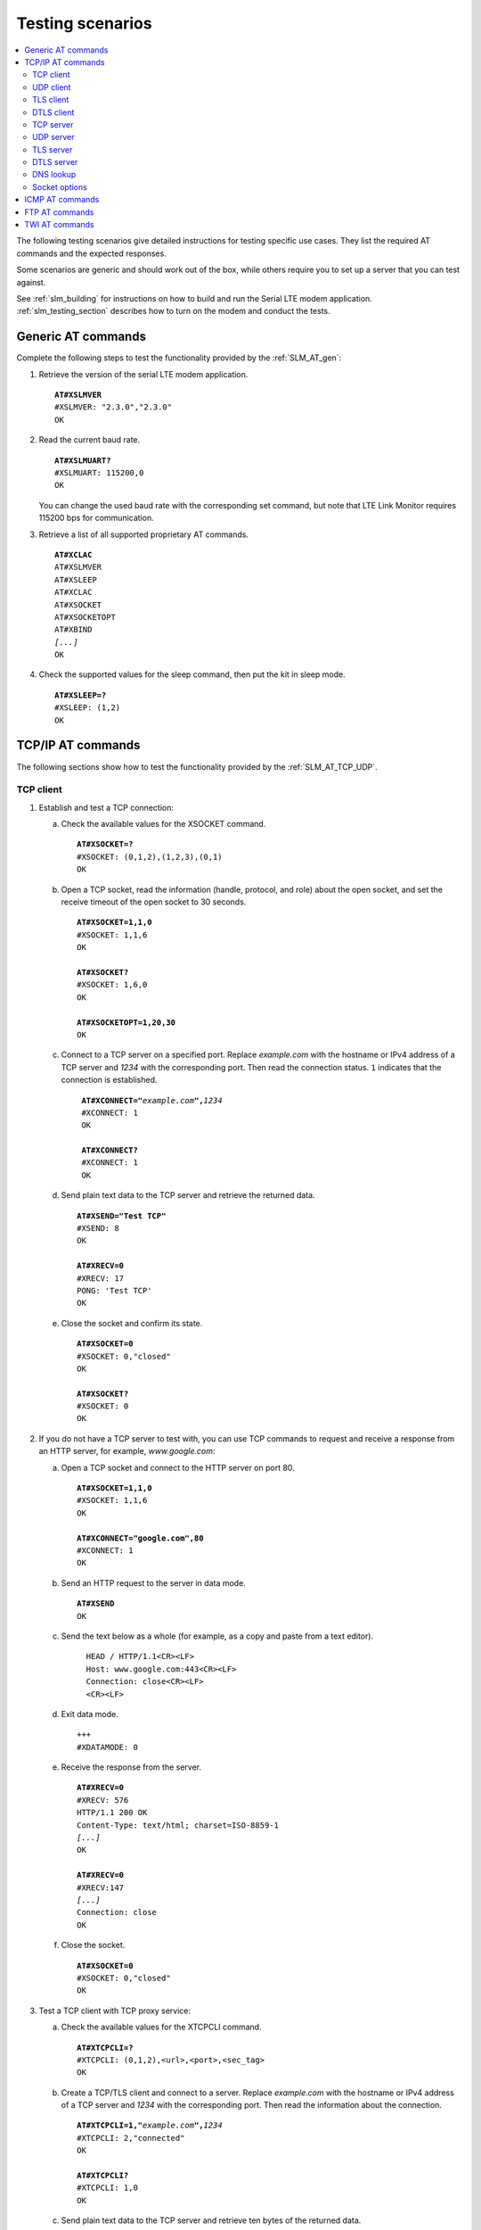 .. _slm_testing:

Testing scenarios
#################

.. contents::
   :local:
   :depth: 2

The following testing scenarios give detailed instructions for testing specific use cases.
They list the required AT commands and the expected responses.

Some scenarios are generic and should work out of the box, while others require you to set up a server that you can test against.

See :ref:`slm_building` for instructions on how to build and run the Serial LTE modem application.
:ref:`slm_testing_section` describes how to turn on the modem and conduct the tests.

Generic AT commands
*******************

Complete the following steps to test the functionality provided by the :ref:`SLM_AT_gen`:

1. Retrieve the version of the serial LTE modem application.

   .. parsed-literal::
      :class: highlight

      **AT#XSLMVER**
      #XSLMVER: "2.3.0","2.3.0"
      OK

#. Read the current baud rate.

   .. parsed-literal::
      :class: highlight

      **AT#XSLMUART?**
      #XSLMUART: 115200,0
      OK

   You can change the used baud rate with the corresponding set command, but note that LTE Link Monitor requires 115200 bps for communication.

#. Retrieve a list of all supported proprietary AT commands.

   .. parsed-literal::
      :class: highlight

      **AT#XCLAC**
      AT#XSLMVER
      AT#XSLEEP
      AT#XCLAC
      AT#XSOCKET
      AT#XSOCKETOPT
      AT#XBIND
      *[...]*
      OK

#. Check the supported values for the sleep command, then put the kit in sleep mode.

   .. parsed-literal::
      :class: highlight

      **AT#XSLEEP=?**
      #XSLEEP: (1,2)
      OK

TCP/IP AT commands
******************

The following sections show how to test the functionality provided by the :ref:`SLM_AT_TCP_UDP`.

TCP client
==========

1. Establish and test a TCP connection:

   a. Check the available values for the XSOCKET command.

      .. parsed-literal::
         :class: highlight

         **AT#XSOCKET=?**
         #XSOCKET: (0,1,2),(1,2,3),(0,1)
         OK

   #. Open a TCP socket, read the information (handle, protocol, and role) about the open socket, and set the receive timeout of the open socket to 30 seconds.

      .. parsed-literal::
         :class: highlight

         **AT#XSOCKET=1,1,0**
         #XSOCKET: 1,1,6
         OK

         **AT#XSOCKET?**
         #XSOCKET: 1,6,0
         OK

         **AT#XSOCKETOPT=1,20,30**
         OK

   #. Connect to a TCP server on a specified port.
      Replace *example.com* with the hostname or IPv4 address of a TCP server and *1234* with the corresponding port.
      Then read the connection status.
      ``1`` indicates that the connection is established.

      .. parsed-literal::
        :class: highlight

         **AT#XCONNECT="**\ *example.com*\ **",**\ *1234*
         #XCONNECT: 1
         OK

         **AT#XCONNECT?**
         #XCONNECT: 1
         OK

   #. Send plain text data to the TCP server and retrieve the returned data.

      .. parsed-literal::
         :class: highlight

         **AT#XSEND="Test TCP"**
         #XSEND: 8
         OK

         **AT#XRECV=0**
         #XRECV: 17
         PONG: 'Test TCP'
         OK

   #. Close the socket and confirm its state.

      .. parsed-literal::
         :class: highlight

         **AT#XSOCKET=0**
         #XSOCKET: 0,"closed"
         OK

         **AT#XSOCKET?**
         #XSOCKET: 0
         OK

#. If you do not have a TCP server to test with, you can use TCP commands to request and receive a response from an HTTP server, for example, *www.google.com*:

   a. Open a TCP socket and connect to the HTTP server on port 80.

      .. parsed-literal::
         :class: highlight

         **AT#XSOCKET=1,1,0**
         #XSOCKET: 1,1,6
         OK

         **AT#XCONNECT="google.com",80**
         #XCONNECT: 1
         OK

   #. Send an HTTP request to the server in data mode.

      .. parsed-literal::
         :class: highlight

         **AT#XSEND**
         OK

   #. Send the text below as a whole (for example, as a copy and paste from a text editor).

      .. parsed-literal::
         :class: highlight

           HEAD / HTTP/1.1<CR><LF>
           Host: www.google.com:443<CR><LF>
           Connection: close<CR><LF>
           <CR><LF>

   #. Exit data mode.

      .. parsed-literal::
         :class: highlight

         +++
         #XDATAMODE: 0

   #. Receive the response from the server.

      .. parsed-literal::
         :class: highlight

         **AT#XRECV=0**
         #XRECV: 576
         HTTP/1.1 200 OK
         Content-Type: text/html; charset=ISO-8859-1
         *[...]*
         OK

         **AT#XRECV=0**
         #XRECV:147
         *[...]*
         Connection: close
         OK

   #. Close the socket.

      .. parsed-literal::
         :class: highlight

         **AT#XSOCKET=0**
         #XSOCKET: 0,"closed"
         OK

#. Test a TCP client with TCP proxy service:

   a. Check the available values for the XTCPCLI command.

      .. parsed-literal::
         :class: highlight

         **AT#XTCPCLI=?**
         #XTCPCLI: (0,1,2),<url>,<port>,<sec_tag>
         OK

   #. Create a TCP/TLS client and connect to a server.
      Replace *example.com* with the hostname or IPv4 address of a TCP server and *1234* with the corresponding port.
      Then read the information about the connection.

      .. parsed-literal::
         :class: highlight

         **AT#XTCPCLI=1,"**\ *example.com*\ **",**\ *1234*
         #XTCPCLI: 2,"connected"
         OK

         **AT#XTCPCLI?**
         #XTCPCLI: 1,0
         OK

   #. Send plain text data to the TCP server and retrieve ten bytes of the returned data.

      .. parsed-literal::
         :class: highlight

         **AT#XTCPSEND="Test TCP"**
         #XTCPSEND: 8
         OK

         **AT#XTCPRECV=10**
         PONG: b'Te
         #XTCPRECV: 10
         OK

   #. Disconnect and confirm the status of the connection.
      ``-1`` indicates that no connection is open.

      .. parsed-literal::
         :class: highlight

         **AT#XTCPCLI=0**
         OK

         **AT#XTCPCLI?**
         #XTCPCLI: -1
         OK

UDP client
==========

1. Test a UDP client with connectionless UDP:

   a. Open a UDP socket and read the information (handle, protocol, and role) about the open socket.

      .. parsed-literal::
         :class: highlight

         **AT#XSOCKET=1,2,0**
         #XSOCKET: 1,2,17
         OK
         **AT#XSOCKET?**
         #XSOCKET: 1,17,0
         OK

   #. Send plain text data to a UDP server on a specified port.
      Replace *example.com* with the hostname or IPv4 address of a UDP server and *1234* with the corresponding port.
      Then retrieve the returned data.

      .. parsed-literal::
         :class: highlight

         **AT#XSENDTO="**\ *example.com*\ **",**\ *1234*\ **,"Test UDP"**
         #XSENDTO: 8
         OK
         **AT#XRECVFROM=0**
         #XRECVFROM: 14
         PONG: Test UDP
         OK

   #. Close the socket.

      .. parsed-literal::
         :class: highlight

         **AT#XSOCKET=0**
         #XSOCKET: 0,"closed"
         OK

#. Test a UDP client with connection-based UDP:

   a. Open a UDP socket and connect to a UDP server on a specified port.
      Replace *example.com* with the hostname or IPv4 address of a UDP server and *1234* with the corresponding port.

      .. parsed-literal::
         :class: highlight

         **AT#XSOCKET=1,2,0**
         #XSOCKET: 1,2,17
         OK

         **AT#XCONNECT="**\ *example.com*\ **",**\ *1234*
         #XCONNECT: 1
         OK

   #. Send plain text data to the UDP server and retrieve the returned data.

      .. parsed-literal::
         :class: highlight

         **AT#XSEND="Test UDP"**
         #XSEND: 8
         OK

         **AT#XRECV=0**
         #XRECV: 14
         PONG: Test UDP
         OK

   #. Close the socket.

      .. parsed-literal::
         :class: highlight

         **AT#XSOCKET=0**
         #XSOCKET: 0,"closed"
         OK

#. Test a connection-based UDP client with UDP proxy service:

   a. Check the available values for the XUDPCLI command.

      .. parsed-literal::
         :class: highlight

         **AT#XUDPCLI=?**
         #XUDPCLI: (0,1,2),<url>,<port>,<sec_tag>
         OK

   #. Create a UDP client and connect to a server.
      Replace *example.com* with the hostname or IPv4 address of a UDP server and *1234* with the corresponding port.

      .. parsed-literal::
         :class: highlight

         **AT#XUDPCLI=1,"**\ *example.com*\ **",**\ *1234*
         #XUDPCLI: 2,"connected"
         OK

   #. Send plain text data to the UDP server and check the returned data.

      .. parsed-literal::
         :class: highlight

         **AT#XUDPSEND="Test UDP"**
         #XUDPSEND: 8
         OK
         #XUDPDATA: 14
         PONG: Test UDP

   #. Disconnect from the server.

      .. parsed-literal::
         :class: highlight

         **AT#XUDPCLI=0**
         OK

TLS client
==========

Before completing this test, you must update the CA certificate, the client certificate, and the private key to be used for the TLS connection in the modem.
The credentials must use the security tag 16842755.

To store the credentials in the modem, use LTE Link Monitor.
See `Managing credentials`_ in the LTE Link Monitor User Guide for instructions.

You must register the corresponding credentials on the server side.

1. Establish and test a TLS connection:

   a. List the credentials that are stored in the modem with security tag 16842755.

      .. parsed-literal::
         :class: highlight

         **AT%CMNG=1,16842755**
         %CMNG: 16842755,0,"0000000000000000000000000000000000000000000000000000000000000000"
         %CMNG: 16842755,1,"0101010101010101010101010101010101010101010101010101010101010101"
         %CMNG: 16842755,2,"0202020202020202020202020202020202020202020202020202020202020202"
         OK

   #. Open a TCP/TLS socket that uses the security tag 16842755 and connect to a TLS server on a specified port.
      Replace *example.com* with the hostname or IPv4 address of a TLS server and *1234* with the corresponding port.

      .. parsed-literal::
         :class: highlight

         **AT#XSOCKET=1,1,0,16842755**
         #XSOCKET: 1,1,258
         OK

         **AT#XCONNECT="**\ *example.com*\ **",**\ *1234*
         #XCONNECT: 1
         OK

   #. Send plain text data to the TLS server and retrieve the returned data.

      .. parsed-literal::
         :class: highlight

         **AT#XSEND="Test TLS client"**
         #XSEND: 15
         OK

         **AT#XRECV=0**
         #XRECV: 24
         PONG: b'Test TLS client'
         OK

   #. Close the socket.

      .. parsed-literal::
         :class: highlight

         **AT#XSOCKET=0**
         #XSOCKET: 0,"closed"
         OK

#. Test a TLS client with TCP proxy service:

   a. Create a TCP/TLS client and connect to a server.
      Replace *example.com* with the hostname or IPv4 address of a TLS server and *1234* with the corresponding port.
      Then read the information about the connection.

      .. parsed-literal::
         :class: highlight

         **AT#XTCPCLI=1,"**\ *example.com*\ **",**\ *1234*
         #XTCPCLI: 2,"connected"
         OK

         **AT#XTCPCLI?**
         #XTCPCLI: 1,0
         OK

   #. Send plain text data to the TLS server and retrieve the returned data.

      .. parsed-literal::
         :class: highlight

         **AT#XTCPSEND="Test TLS client"**
         #XTCPSEND: 15
         OK
         #XTCPDATA: 24

         **AT#XTCPRECV**
         PONG: b'Test TLS client'
         #XTCPRECV: 24
         OK

   #. Disconnect from the server.

      .. parsed-literal::
         :class: highlight

         **AT#XTCPCLI=0**
         #XTCPCLI: "disconnected"
         OK

.. not tested

DTLS client
===========

The DTLS client requires connection-based UDP to trigger the DTLS establishment.

Before completing this test, you must update the Pre-shared Key (PSK) and the PSK identity to be used for the TLS connection in the modem.
The credentials must use the security tag 16842756.

To store the credentials in the modem, enter the following AT commands:

.. parsed-literal::
   :class: highlight

   **AT%CMNG=0,16842756,3,"6e7266393174657374"**
   **AT%CMNG=0,16842756,4,"nrf91test"**

You must register the same PSK and PSK identity on the server side.

1. Establish and test a DTLS connection:

   a. List the credentials that are stored in the modem with security tag 16842755.

	  .. parsed-literal::
		 :class: highlight

		 **AT%CMNG=1,16842756**
		 %CMNG: 16842756,3,"0303030303030303030303030303030303030303030303030303030303030303"
		 %CMNG: 16842756,4,"0404040404040404040404040404040404040404040404040404040404040404"
		 OK

   #. Open a TCP/DTLS socket that uses the security tag 16842756 and connect to a DTLS server on a specified port.
      Replace *example.com* with the hostname or IPv4 address of a DTLS server and *1234* with the corresponding port.

	  .. parsed-literal::
		 :class: highlight

		 **AT#XSOCKET=1,2,0,16842756**
		 #XSOCKET: 1,2,273
		 OK

		 **AT#XCONNECT="**\ *example.com*\ **",**\ *1234*
		 #XCONNECT: 1
		 OK

   #. Send plain text data to the DTLS server and retrieve the returned data.

	  .. parsed-literal::
		 :class: highlight

		 **AT#XSEND="Test DTLS client"**
		 #XSEND: 16
		 OK

		 **AT#XRECV=0**
		 #XRECV: 25
		 PONG: b'Test DTLS client'
		 OK

   #. Close the socket.

	  .. parsed-literal::
		 :class: highlight

		 **AT#XSOCKET=0**
		 #XSOCKET: 0,"closed"
		 OK

#. Test a DTLS client with UDP proxy service:

   a. Create a UDP/DTLS client and connect to a server.
      Replace *example.com* with the hostname or IPv4 address of a DTLS server and *1234* with the corresponding port.
      Then read the information about the connection.

	  .. parsed-literal::
		 :class: highlight

		 **AT#XUDPCLI=1,"**\ *example.com*\ **",**\ *1234*\ **,16842756**
		 #XUDPCLI: 2,"connected"
		 OK

   #. Disconnect from the server.

	  .. parsed-literal::
		 :class: highlight

		 **AT#XUDPCLI=0**
		 OK

TCP server
==========

.. |global_private_address| replace:: the nRF9160 DK must have a global private address.
   The radio network must be configured to route incoming IP packets to the nRF9160 DK.

.. |global_private_address_check| replace::    To check if the setup is correct, use the ``AT+CGDCONT?`` command to check if the local IP address allocated by the network is a reserved private address of class A, B, or C (see `Private addresses`_).
   If it is not, ping your nRF9160 DK from the destination server.


To act as a TCP server, |global_private_address|

|global_private_address_check|

1. Create a Python script :file:`client_tcp.py` that acts as a TCP client.
   See the following sample code (make sure to use the correct IP address and port):

   .. code-block:: python

      import socket
      import time

      host_addr = '000.000.000.00'
      host_port = 1234
      s = socket.socket(socket.AF_INET, socket.SOCK_STREAM)
      s.connect((host_addr, host_port))
      time.sleep(1)
      print("Sending: 'Hello, TCP#1!")
      s.send(b"Hello, TCP#1!")
      time.sleep(1)
      print("Sending: 'Hello, TCP#2!")
      s.send(b"Hello, TCP#2!")
      data = s.recv(1024)
      print(data)

      time.sleep(1)
      print("Sending: 'Hello, TCP#3!")
      s.send(b"Hello, TCP#3!")
      time.sleep(1)
      print("Sending: 'Hello, TCP#4!")
      s.send(b"Hello, TCP#4!")
      time.sleep(1)
      print("Sending: 'Hello, TCP#5!")
      s.send(b"Hello, TCP#5!")
      time.sleep(1)
      data = s.recv(1024)
      print(data)

      print("Closing connection")
      s.close()

#. Establish and test a TCP connection:

   a. Open a TCP socket, bind it to the TCP port that you want to use, and start listening.
      Replace *1234* with the correct port number.

      .. parsed-literal::
         :class: highlight

         **AT#XSOCKET=1,1,1**
         #XSOCKET: 2,1,6
         OK

         **AT#XBIND=**\ *1234*
         OK

         **AT#XLISTEN**
         OK

   #. Run the :file:`client_tcp.py` script to start sending data to the server.

   #. Accept the connection from the client and start receiving and acknowledging the data.

      .. parsed-literal::
         :class: highlight

         **AT#XACCEPT**
         #XACCEPT: connected with *IP address*
         #XACCEPT: 3
         OK

         **AT#XRECV=0**
         #XRECV: 26
         Hello, TCP#1!Hello, TCP#2!
         OK

         **AT#XSEND="TCP1/2 received"**
         #XSEND: 15
         OK

         **AT#XRECV=0**
         #XRECV: 39
         Hello, TCP#3!Hello, TCP#4!Hello, TCP#5!
         OK

         **AT#XSEND="TCP3/4/5 received"**
         #XSEND: 17
         OK

   #. Observe the output of the Python script::

         $ python client_tcp.py

         Sending: 'Hello, TCP#1!
         Sending: 'Hello, TCP#2!
         TCP1/2 received
         Sending: 'Hello, TCP#3!
         Sending: 'Hello, TCP#4!
         Sending: 'Hello, TCP#5!
         TCP3/4/5 received
         Closing connection

   #. Close the socket.

      .. parsed-literal::
         :class: highlight

         **AT#XSOCKET=0**
         #XSOCKET: "closed"
         OK


#. Test the TCP server with TCP proxy service:

   a. Check the available values for the XTCPSVR command and read the information about the current state.

      .. parsed-literal::
         :class: highlight

         **AT#XTCPSVR=?**
         #XTCPSVR: (0,1,2),<port>,<sec_tag>
         OK

         **AT#XTCPSVR?**
         #XTCPSVR: -1,-1
         OK

   #. Create a TCP server and read the information about the current state.
      Replace *1234* with the correct port number.

      .. parsed-literal::
         :class: highlight

         **AT#XTCPSVR=1,**\ *1234*
         #XTCPSVR: 2,"started"
         OK

         **AT#XTCPSVR?**
         #XTCPSVR: 1,-1,0
         OK

   #. Run the :file:`client_tcp.py` script to start sending data to the server.

   #. Observe that the server accepts the connection from the client.
      Read the information about the current state again.

      .. parsed-literal::
         :class: highlight

         #XTCPSVR: *IP address* connected
         #XTCPDATA: 13
         #XTCPDATA: 13

         **AT#XTCPSVR?**
         #XTCPSVR: 1,2,0
         OK

   #. Start receiving and acknowledging the data.

      .. parsed-literal::
         :class: highlight

         **AT#XTCPRECV**
         Hello, TCP#1!Hello, TCP#2!
         #XTCPRECV: 26
         OK

         **AT#XTCPSEND="TCP1/2 received"**
         #XTCPSEND: 15
         OK
         #XTCPDATA: 13
         #XTCPDATA: 13
         #XTCPDATA: 13

         **AT#XTCPSVR?**
         #XTCPSVR: 1,2,0
         OK

         **AT#XTCPRECV**
         Hello, TCP#3!Hello, TCP#4!Hello, TCP#5!
         #XTCPRECV: 39
         OK

         **AT#XTCPSEND=1,"TCP3/4/5 received"**
         #XTCPSEND: 17
         OK

   #. Observe the output of the Python script::

         $ python client_tcp.py

         Sending: 'Hello, TCP#1!
         Sending: 'Hello, TCP#2!
         TCP1/2 received
         Sending: 'Hello, TCP#3!
         Sending: 'Hello, TCP#4!
         Sending: 'Hello, TCP#5!
         TCP3/4/5 received
         Closing connection

   #. Read the information about the current state.

      .. parsed-literal::
         :class: highlight

         **AT#XTCPSVR?**
         #XTCPSVR: 1,2,0
         OK

   #. Stop the server.

      .. parsed-literal::
         :class: highlight

         **AT#XTCPSVR=0**
         #XTCPSVR:-1,"stopped"
         OK

         **AT#XTCPSVR?**
         #XTCPSVR: -1,-1
         OK

UDP server
==========

To act as a UDP server, |global_private_address|

|global_private_address_check|

1. Create a Python script :file:`client_udp.py` that acts as a UDP client.
   See the following sample code (make sure to use the correct IP addresses and port):

   .. code-block:: python

      import socket
      import time

      host_addr = '000.000.000.00'
      host_port = 1234
      host = (host_addr, host_port)
      local_addr = '9.999.999.99'
      local_port = 1234
      local = (local_addr, local_port)
      s = socket.socket(socket.AF_INET, socket.SOCK_DGRAM)
      s.bind(local)
      print("Sending: 'Hello, UDP#1!")
      s.sendto("Hello, UDP#1!", host)
      time.sleep(1)
      print("Sending: 'Hello, UDP#2!")
      s.sendto("Hello, UDP#2!", host)
      data, address = s.recvfrom(1024)
      print(data)
      print(address)

      print("Sending: 'Hello, UDP#3!")
      s.sendto("Hello, UDP#3!", host)
      time.sleep(1)
      print("Sending: 'Hello, UDP#4!")
      s.sendto("Hello, UDP#4!", host)
      time.sleep(1)
      print("Sending: 'Hello, UDP#5!")
      s.sendto("Hello, UDP#5!", host)
      data, address = s.recvfrom(1024)
      print(data)
      print(address)

      print("Closing connection")
      s.close()

#. Establish and test a UDP connection:

   a. Open a UDP socket and bind it to the UDP port that you want to use.
      Replace *1234* with the correct port number.

      .. parsed-literal::
         :class: highlight

         **AT#XSOCKET=1,2,1**
         #XSOCKET: 2,2,17
         OK

         **AT#XBIND=**\ *1234*
         OK

   #. Run the :file:`client_udp.py` script to start sending data to the server.

   #. Start receiving and acknowledging the data.
      Replace *example.com* with the hostname or IPv4 address of the UDP client and *1234* with the corresponding port.

      .. parsed-literal::
         :class: highlight

         **AT#XRECVFROM=0**
         #XRECVFROM: 13
         Hello, UDP#1!
         OK

         **AT#XRECVFROM=0**
         #XRECVFROM: 13
         Hello, UDP#2!
         OK

         **AT#XSENDTO="**\ *example.com*\ **",**\ *1234*\ **,"UDP1/2 received"**
         #XSENDTO: 15
         OK

         **AT#XRECVFROM=0**
         #XRECVFROM: 13
         Hello, UDP#3!
         OK

         **AT#XRECVFROM=0**
         #XRECVFROM: 13
         Hello, UDP#4!
         OK

         **AT#XRECVFROM=0**
         #XRECVFROM: 13
         Hello, UDP#5!
         OK

         **AT#XSENDTO="**\ *example.com*\ **",**\ *1234*\ **,"UDP3/4/5 received"**
         #XSENDTO: 17
         OK

      Note that you will get an error message if a UDP packet is lost.
      For example, this error indicates that a packet is lost in the downlink to the nRF9160 DK:

      .. parsed-literal::
         :class: highlight

         **AT#XRECVFROM=0**
         #XSOCKET: -60
         ERROR

   #. Observe the output of the Python script::

         $ python client_udp.py

         Sending: 'Hello, UDP#1!
         Sending: 'Hello, UDP#2!
         UDP1/2 received
         ('000.000.000.00', 1234)
         Sending: 'Hello, UDP#3!
         Sending: 'Hello, UDP#4!
         Sending: 'Hello, UDP#5!
         UDP3/4/5 received
         ('000.000.000.00', 1234)
         Closing connection

   #. Close the socket.

      .. parsed-literal::
         :class: highlight

         **AT#XSOCKET=0**
         #XSOCKET: 0,"closed"
         OK

#. Test the UDP server with UDP proxy service:

   a. Check the available values for the XUDPSVR command and create a UDP server.
      Replace *1234* with the correct port number.

      .. parsed-literal::
         :class: highlight

         **AT#XUDPSVR=?**
         #XUDPSVR: (0,1,2),<port>,<sec_tag>
         OK

         **AT#XUDPSVR=1,**\ *1234*
         #XUDPSVR: 2,"started"
         OK

   #. Run the :file:`client_udp.py` script to start sending data to the server.

   #. Observe that the server starts receiving data and acknowledge the data.

      .. parsed-literal::
         :class: highlight

         #XUDPDATA: 13
         Hello, UDP#1!
         #XUDPDATA: 13
         Hello, UDP#2!

         **AT#XUDPSEND="UDP1/2 received"**
         #XUDPSEND: 15
         OK

         #XUDPDATA: 13
         Hello, UDP#3!
         #XUDPDATA: 13
         Hello, UDP#4!
         #XUDPDATA: 13
         Hello, UDP#5!

         **AT#XUDPSEND="UDP3/4/5 received"**
         #XUDPSEND: 17
         OK

   #. Observe the output of the Python script::

         $ python client_udp.py

         Sending: 'Hello, UDP#1!
         Sending: 'Hello, UDP#2!
         UDP1/2 received
         ('000.000.000.00', 1234)
         Sending: 'Hello, UDP#3!
         Sending: 'Hello, UDP#4!
         Sending: 'Hello, UDP#5!
         UDP3/4/5 received
         ('000.000.000.00', 1234)
         Closing connection

   #. Close the socket.

      .. parsed-literal::
         :class: highlight

         **AT#XUDPSVR=0**
         #XUDPSVR: "stopped"
         OK

TLS server
==========

The TLS server role is currently not supported.

.. parsed-literal::
   :class: highlight

   **AT#XSOCKET=1,1,1,16842753**
   #XSOCKET: "(D)TLS Server not supported"
   ERROR

   **AT#XTCPSVR=1,3443,16842753**
   #XTCPSVR: "TLS Server not supported"
   ERROR

DTLS server
===========

The DTLS server role is currently not supported (modem limitation).

.. parsed-literal::
   :class: highlight

   **AT#XSOCKET=1,2,1,16842755**
   #XSOCKET: "(D)TLS Server not supported"
   ERROR

DNS lookup
==========

1. Look up the IP address for a hostname.

   .. parsed-literal::
      :class: highlight

      **AT#XGETADDRINFO="www.google.com"**
      #XGETADDRINFO: "172.217.174.100"
      OK

      **AT#XGETADDRINFO="ipv6.google.com"**
      #XGETADDRINFO: "2404:6800:4006:80e::200e"
      OK

      **AT#XGETADDRINFO="172.217.174.100"**
      #XGETADDRINFO: "172.217.174.100"
      OK

      **AT#XGETADDRINFO="2404:6800:4006:80e::200e"**
      #XGETADDRINFO: "2404:6800:4006:80e::200e"
      OK

Socket options
==============

After opening a client-role socket, you can configure various options.

1. Check the available values for the XSOCKETOPT command.

   .. parsed-literal::
      :class: highlight

      **AT#XSOCKETOPT=?**
      #XSOCKETOPT: (0,1),<name>,<value>
      OK

#. Open a client socket.

   .. parsed-literal::
      :class: highlight

      **AT#XSOCKET=1,1,0**
      #XSOCKET: 2,1,6
      OK

#. Test to set and get socket options.
   Note that not all options are supported.

   .. parsed-literal::
      :class: highlight

      **AT#XSOCKETOPT=1,20,30**
      OK

ICMP AT commands
****************

Complete the following steps to test the functionality provided by the :ref:`SLM_AT_ICMP`:

1. Ping a remote host, for example, *www.google.com*.

   .. parsed-literal::
      :class: highlight

      **AT#XPING="www.google.com",45,5000,5,1000**
      OK
      #XPING: 0.637 seconds
      #XPING: 0.585 seconds
      #XPING: 0.598 seconds
      #XPING: 0.598 seconds
      #XPING: 0.599 seconds
      #XPING: average 0.603 seconds

      **AT#XPING="ipv6.google.com",45,5000,5,1000**
      OK
      #XPING: 0.140 seconds
      #XPING: 0.109 seconds
      #XPING: 0.113 seconds
      #XPING: 0.118 seconds
      #XPING: 0.112 seconds
      #XPING: average 0.118 seconds

#. Ping a remote IP address, for example, 172.217.174.100.

   .. parsed-literal::
      :class: highlight

      **AT#XPING="172.217.174.100",45,5000,5,1000**
      OK
      #XPING: 0.873 seconds
      #XPING: 0.576 seconds
      #XPING: 0.599 seconds
      #XPING: 0.623 seconds
      #XPING: 0.577 seconds
      #XPING: average 0.650 seconds

FTP AT commands
***************

Note that these commands are available only if :kconfig:option:`CONFIG_SLM_FTPC` is defined.
Before you test the FTP AT commands, check the setting of the :kconfig:option:`CONFIG_FTP_CLIENT_KEEPALIVE_TIME` option.
By default, the :ref:`lib_ftp_client` library keeps the connection to the FTP server alive for 60 seconds, but you can change the duration or turn KEEPALIVE off by setting :kconfig:option:`CONFIG_FTP_CLIENT_KEEPALIVE_TIME` to 0.

The FTP client behavior depends on the FTP server that is used for testing.
Complete the following steps to test the functionality provided by the :ref:`SLM_AT_FTP` with two example servers:

1. Test an FTP connection to *speedtest.tele2.net*.

   This server supports only anonymous login.
   Files must be uploaded to a given folder and will be deleted immediately.
   It is not possible to create, rename, or delete folders or rename files.

   a. Connect to the FTP server, check the status, and change the transfer mode.
      Then disconnect.

      .. parsed-literal::
         :class: highlight

         **AT#XFTP="open",,,"speedtest.tele2.net"**
         220 (vsFTPd 3.0.3)
         200 Always in UTF8 mode.
         331 Please specify the password.
         230 Login successful.
         OK

         **AT#XFTP="status"**
         215 UNIX Type: L8
         211-FTP server status:
              Connected to ::ffff:202.238.218.44
              Logged in as ftp
              TYPE: ASCII
              No session bandwidth limit
              Session timeout in seconds is 300
              Control connection is plain text
              Data connections will be plain text
              At session startup, client count was 38
              vsFTPd 3.0.3 - secure, fast, stable
         211 End of status
         OK

         **AT#XFTP="ascii"**
         200 Switching to ASCII mode.
         OK

         **AT#XFTP="binary"**
         200 Switching to Binary mode.
         OK

         **AT#XFTP="close"**
         221 Goodbye.
         OK

   #. Connect to the FTP server and retrieve information about the existing files and folders.

      .. parsed-literal::
         :class: highlight

         **AT#XFTP="open",,,"speedtest.tele2.net"**
         220 (vsFTPd 3.0.3)
         200 Always in UTF8 mode.
         331 Please specify the password.
         230 Login successful.
         OK

         **AT#XFTP="pwd"**
         257 "/" is the current directory
         OK

         **AT#XFTP="ls"**
         227 Entering Passive Mode (90,130,70,73,103,35).
         1000GB.zip
         100GB.zip
         100KB.zip
         *[...]*
         5MB.zip
         upload
         150 Here comes the directory listing.
         226 Directory send OK.
         OK

         **AT#XFTP="ls","-l"**
         227 Entering Passive Mode (90,130,70,73,94,158).
         150 Here comes the directory listing.
         -rw-r--r--    1 0        0        1073741824000 Feb 19  2016 1000GB.zip
         -rw-r--r--    1 0        0        107374182400 Feb 19  2016 100GB.zip
         -rw-r--r--    1 0        0          102400 Feb 19  2016 100KB.zip
         -rw-r--r--    1 0        0        104857600 Feb 19  2016 100MB.zip
         *[...]*
         -rw-r--r--    1 0        0         5242880 Feb 19  2016 5MB.zip
         drwxr-xr-x    2 105      108        561152 Apr 30 02:30 upload
         226 Directory send OK.
         OK

         **AT#XFTP="ls","-l","upload"**
         227 Entering Passive Mode (90,130,70,73,86,44).
         150 Here comes the directory listing.
         -rw-------    1 105      108      57272385 Apr 30 02:29 10MB.zip
         -rw-------    1 105      108        119972 Apr 30 02:30 14qj36kc9esslej6porartkjks.txt
         *[...]*
         -rw-------    1 105      108         32352 Apr 30 02:30 upload_file.txt
         226 Directory send OK.
         OK

         **AT#XFTP="cd","upload"**
         250 Directory successfully changed.
         OK

         **AT#XFTP="pwd"**
         257 "/upload" is the current directory
         OK

         **AT#XFTP="ls","-l"**
         227 Entering Passive Mode (90,130,70,73,113,191).
         150 Here comes the directory listing.
         -rw-------    1 105      108      57272385 Apr 30 02:29 10MB.zip
         -rw-------    1 105      108        294236 Apr 30 02:31 1MB.zip
         *[...]*
         -rw-------    1 105      108        838960 Apr 30 02:31 upload_file.txt
         226 Directory send OK.
         OK

         **AT#XFTP="cd", ".."**
         250 Directory successfully changed.
         OK

         **AT#XFTP="pwd"**
         257 "/" is the current directory
         OK

         **AT#XFTP="ls","-l"**
         227 Entering Passive Mode (90,130,70,73,90,43).
         150 Here comes the directory listing.
         -rw-r--r--    1 0        0        1073741824000 Feb 19  2016 1000GB.zip
         -rw-r--r--    1 0        0        107374182400 Feb 19  2016 100GB.zip
         -rw-r--r--    1 0        0          102400 Feb 19  2016 100KB.zip
         *[...]*
         -rw-r--r--    1 0        0         5242880 Feb 19  2016 5MB.zip
         drwxr-xr-x    2 105      108        561152 Apr 30 02:31 upload
         226 Directory send OK.
         OK

         **AT#XFTP="ls","-l 1KB.zip"**
         227 Entering Passive Mode (90,130,70,73,106,84).
         150 Here comes the directory listing.
         -rw-r--r--    1 0        0            1024 Feb 19  2016 1KB.zip
         226 Directory send OK.
         OK

   #. Switch to binary transfer mode and download a file from the server.

      .. parsed-literal::
         :class: highlight

         **AT#XFTP="binary"**
         200 Switching to Binary mode.
         OK

         **AT#XFTP="get","1KB.zip"**
         227 Entering Passive Mode (90,130,70,73,84,29).

         00000000000000000000000000\ *[...]*\ 000000000000
         226 Transfer complete.
         OK

   #. Navigate to the :file:`upload` folder, switch to binary transfer mode, and create a binary file with the content "DEADBEEF".

      .. parsed-literal::
         :class: highlight

         **AT#XFTP="cd","upload"**
         250 Directory successfully changed.
         OK

         **AT#XFTP="binary"**
         200 Switching to Binary mode.
         OK

         **AT#XFTP="put","upload.bin",0,"DEADBEEF"**
         227 Entering Passive Mode (90,130,70,73,114,150).
         150 Ok to send data.
         226 Transfer complete.
         OK

   #. Switch to ASCII transfer mode and create a text file with the content "TEXTDATA".

      .. parsed-literal::
         :class: highlight

         **AT#XFTP="ascii"**
         200 Switching to ASCII mode.
         OK

         **AT#XFTP="put","upload.txt",1,"TEXTDATA"**
         227 Entering Passive Mode (90,130,70,73,99,84).
         150 Ok to send data.
         226 Transfer complete.
         OK

   #. Disconnect from the server.

      .. parsed-literal::
         :class: highlight

         **AT#XFTP="close"**
         221 Goodbye.
         OK

#. Test an FTP connection to "ftp.dlptest.com".

   This server does not support anonymous login.
   Go to `DLPTest.com`_ to get the latest login information.
   After login on, you can create and remove folders and files, rename files, and upload files.

   a. Connect to the FTP server and check the status.
      Replace *user* and *password* with the login information from `DLPTest.com`_.

      .. parsed-literal::
         :class: highlight

         **AT#XFTP="open","**\ *user*\ **","**\ *password*\ **","ftp.dlptest.com"**
         220-#########################################################
         220-Please upload your web files to the public_html directory.
         220-Note that letters are case sensitive.
         220-#########################################################
         220 This is a private system - No anonymous login
         200 OK, UTF-8 enabled
         331 User *user* OK. Password required
         230-Your bandwidth usage is restricted
         230 OK. Current restricted directory is /
         OK

         **AT#XFTP="status"**
         215 UNIX Type: L8
         211 https:\ //www.pureftpd.org/
         OK

   #. Retrieve information about the existing files and folders.

      .. parsed-literal::
         :class: highlight

         **AT#XFTP="pwd"**
         257 "/" is your current location
         OK

         **AT#XFTP="ls"**
         227 Entering Passive Mode (35,209,241,59,135,181)
         150 Accepted data connection
         226-Options: -a
         226 42 matches total
         OK
         .
         ..
         1_2596384601376578508_17-9ULspeedtest.upt
         1_603281663034123496_17-9ULspeedtest.upt
         *[...]*
         aa\_.rar
         write to File.txt

   #. Create a folder and enter it.

      .. parsed-literal::
         :class: highlight

         **AT#XFTP="mkdir", "newfolder"**
         257 "newfolder" : The directory was successfully created
         OK

         **AT#XFTP="ls","-l","newfolder"**
         227 Entering Passive Mode (35,209,241,59,135,134)
         150 Accepted data connection
         226-Options: -a -l
         226 2 matches total
         OK
         drwxr-xr-x    2 dlptest9   dlptest9         4096 Apr 29 19:53 .
         drwxr-xr-x    3 dlptest9   dlptest9        57344 Apr 29 19:53 ..
         +CEREG: 1,"1285","02EF8210",7

         **AT#XFTP="cd","newfolder"**
         250 OK. Current directory is /newfolder
         OK

   #. Switch to binary transfer mode and create a binary file with the content "DEADBEEF".

      .. parsed-literal::
         :class: highlight

         **AT#XFTP="binary"**
         200 TYPE is now 8-bit binary
         OK

         **AT#XFTP="put","upload.bin",0,"DEADBEEF"**
         227 Entering Passive Mode (35,209,241,59,135,182)
         150 Accepted data connection
         226-File successfully transferred
         226 0.013 seconds (measured here), 310.20 bytes per second
         OK

         **AT#XFTP="ls","-l","upload.bin"**
         227 Entering Passive Mode (35,209,241,59,135,146)
         150 Accepted data connection
         226-Options: -a -l
         226 1 matches total
         OK
         -rw-r--r--    1 dlptest9   dlptest9            4 Apr 29 19:54 upload.bin

   #. Rename the file.

      .. parsed-literal::
         :class: highlight

         **AT#XFTP="rename","upload.bin","uploaded.bin"**
         350 RNFR accepted - file exists, ready for destination
         250 File successfully renamed or moved
         OK

         **AT#XFTP="ls","-l","uploaded.bin"**
         227 Entering Passive Mode (35,209,241,59,135,111)
         150 Accepted data connection
         -rw-r--r--    1 dlptest9   dlptest9            4 Apr 29 19:54 uploaded.bin
         226-Options: -a -l
         226 1 matches total
         OK

   #. Switch to ASCII transfer mode and create a text file with the content "line #1\\r\\n".

      .. parsed-literal::
         :class: highlight

         **AT#XFTP="ascii"**
         200 TYPE is now ASCII
         OK

         **AT#XFTP="put","upload.txt",1,"line #1\\r\\n"**
         227 Entering Passive Mode (35,209,241,59,135,136)
         150 Accepted data connection
         226-File successfully transferred
         226 0.013 seconds (measured here), 0.82 Kbytes per second
         OK

         **AT#XFTP="ls","-l upload.txt"**
         227 Entering Passive Mode (35,209,241,59,135,166)
         150 Accepted data connection
         226-Options: -a -l
         226 1 matches total
         OK
         -rw-r--r--    1 dlptest9   dlptest9           11 Apr 29 19:56 upload.txt

   #. Rename the file.

      .. parsed-literal::
         :class: highlight

         **AT#XFTP="rename","upload.txt","uploaded.txt"**
         350 RNFR accepted - file exists, ready for destination
         250 File successfully renamed or moved
         OK

         **AT#XFTP="ls","-l uploaded.txt"**
         227 Entering Passive Mode (35,209,241,59,135,213)
         200 Zzz...  // (KEEPALIVE response)
         150 Accepted data connection
         226-Options: -a -l
         226 1 matches total
         OK
         -rw-r--r--    1 dlptest9   dlptest9           11 Apr 29 19:56 uploaded.txt
         +CEREG: 1,"1285","02EF8200",7

   #. Delete the files and the folder that you created.

      .. parsed-literal::
         :class: highlight

         **AT#XFTP="delete","uploaded.bin"**
         250 Deleted uploaded.bin
         OK

         **AT#XFTP="delete","uploaded.txt"**
         250 Deleted uploaded.txt
         OK

         **AT#XFTP="cd", ".."**
         250 OK. Current directory is /
         OK

         **AT#XFTP="rmdir", "newfolder"**
         250 The directory was successfully removed
         OK

   #. Disconnect from the server.

      .. parsed-literal::
         :class: highlight

         **AT#XFTP="close"**
         221-Goodbye. You uploaded 1 and downloaded 0 kbytes.
         221 Logout.
         OK

.. _slm_testing_twi:

TWI AT commands
***************

Complete the following steps to test the functionality provided by the i2c sensors on the Thingy:91 using the two-wire interface (TWI):

1. Test the TWI list command using ``AT#XTWILS``.
   As Thingy:91 connects to the sensors via i2c2, it shows that TWI2 is available:

   ::

      AT#XTWILS
      #XTWILS: 2
      OK

2. Test the TWI write command using ``AT#XTWIW=2,"76","D0"``.
   It performs a write operation to the device address ``0x76`` (BME680), and it writes ``D0`` to the device:

   ::

      AT#XTWIW=2,"76","D0"
      OK

3. Test the TWI read command using ``AT#XTWIR=2,"76",1``.
   It performs a read operation to the device address ``0x76`` (BME680), and it reads 1 byte from the device:

   ::

      AT#XTWIR=2,"76",1

      #XTWIR: 61
      OK

   The value returned (``61``) indicates ``0x61`` as the ``CHIP ID``.

4. Test the TWI write-and-read command using ``AT#XTWIWR=2,"76","D0",1``.
   It performs a write-then-read operation to the device address ``0x76`` (BME680) to get the ``CHIP ID`` of the device:

   ::

      AT#XTWIWR=2,"76","D0",1

      #XTWIWR: 61
      OK

   The value returned (``61``) indicates ``0x61`` as the ``CHIP ID``.
